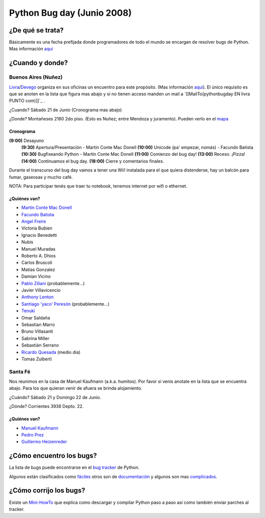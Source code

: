 
Python Bug day (Junio 2008)
===========================

¿De qué se trata?
-----------------

Básicamente es una fecha prefijada donde programadores de todo el mundo se encargan de resolver bugs de Python. Mas información `aquí`_

¿Cuando y donde?
----------------

Buenos Aires (Nuñez)
~~~~~~~~~~~~~~~~~~~~

Livra_/Devego_ organiza en sus oficinas un encuentro para este propósito. (Mas información `aquí <http://geeks.livra.com>`__). El único requisito es que se anoten en la lista que figura mas abajo y si no tienen acceso manden un mail a `[[MailTo(pythonbugday EN livra PUNTO com)]]`_ .

¿Cuando? Sábado 21 de Junio (Cronograma mas abajo)

¿Donde? Montañeses 2180 2do piso. (Esto es Nuñez; entre Mendoza y juramento). Pueden verlo en el mapa_

Cronograma
::::::::::

**(9:00)**  Desayuno
 **(9:30)**  Apertura/Presentación - Martín Conte Mac Donell
 **(10:00)** Unicode (pa' empezar, nomás) - Facundo Batista
 **(10:30)** Bugfixeando Python - Martín Conte Mac Donell
 **(11:00)** Comienzo del bug day!
 **(13:00)** Receso. ¡Pizza!
 **(14:00)** Continuamos el bug day.
 **(18:00)** Cierre y comentarios finales.


Durante el transcurso del bug day vamos a tener una Wii! instalada para el que quiera distenderse, hay un balcón para fumar, gaseosas y mucho café.

NOTA: Para participar tenés que traer tu notebook, tenemos internet por wifi o ethernet.

¿Quiénes van?
:::::::::::::

* `Martín Conte Mac Donell`_

* `Facundo Batista`_

* `Angel Freire`_

* Victoria Bubien

* Ignacio Benedetti

* Nubis

* Manuel Muradas

* Roberto A. Dhios

* Carlos Bruscoli

* Matías Gonzalez

* Damian Vicino

* `Pablo Ziliani`_ (probablemente...)

* Javier Villavicencio

* `Anthony Lenton`_

* `Santiago 'yaco' Peresón`_ (probablemente...)

* Tenuki_

* Omar Saldaña

* Sebastian Marro

* Bruno Villasanti

* Sabrina Miller

* Sebastián Serrano

* `Ricardo Quesada`_ (medio dia)

* Tomas Zulberti

Santa Fé
~~~~~~~~

Nos reunimos en la casa de Manuel Kaufmann (a.k.a. humitos). Por favor si venís anotate en la lista que se encuentra abajo. Para los que quieran venir de afuera se brinda alojamiento.

¿Cuándo? Sábado 21 y Domingo 22 de Junio.

¿Dónde? Corrientes 3938 Depto. 22.

¿Quiénes van?
:::::::::::::

* `Manuel Kaufmann`_

* `Pedro Prez`_

* `Guillermo Heizenreder`_

¿Cómo encuentro los bugs?
-------------------------

La lista de bugs puede encontrarse en el `bug tracker`_ de Python.

Algunos están clasificados como `fáciles`_ otros son de `documentación`_ y algunos son mas complicados_.

¿Cómo corrijo los bugs?
-----------------------

Existe un Mini-HowTo_ que explica como descargar y compilar Python paso a paso así como también enviar parches al tracker.

.. ############################################################################

.. _aquí: http://wiki.python.org/moin/PythonBugDay

.. _Livra: http://geeks.livra.com

.. _Devego: http://devego.co.uk/

.. _mapa: http://maps.google.com/maps/ms?ie=UTF8&hl=en&t=h&msa=0&msid=113487376378243805796.00044e79a60b6533bf806&ll=-34.555805,-58.444648&spn=0.02262,0.038195&z=15&iwloc=00044e79bbd19bbeefec2

.. _Martín Conte Mac Donell: MartinConteMacDonell

.. _Facundo Batista: FacundoBatista

.. _Angel Freire: AngelFreire

.. _Pablo Ziliani: PabloZiliani

.. _Anthony Lenton: AnthonyLenton

.. _Santiago 'yaco' Peresón: SantiagoPereson

.. _Tenuki: AlejandroDavidWeil

.. _Ricardo Quesada: RicardoQuesada

.. _Manuel Kaufmann: ManuelKaufmann

.. _Pedro Prez: PedroPrez

.. _Guillermo Heizenreder: GuillermoHeizenreder

.. _bug tracker: http://bugs.python.org/

.. _fáciles: http://bugs.python.org/issue?@search_text=&title=&@columns=title&id=&@columns=id&creation=&creator=&activity=&@columns=activity&@sort=activity&actor=&nosy=&type=&components=&versions=&severity=&dependencies=&assignee=&keywords=6&priority=&@group=priority&status=1&@columns=status&resolution=&@pagesize=50&@startwith=0&@queryname=&@old-queryname=&@action=search

.. _documentación: http://bugs.python.org/issue?@search_text=&title=&@columns=title&id=&@columns=id&creation=&creator=&activity=&@columns=activity&@sort=activity&actor=&nosy=&type=&components=4&versions=&severity=&dependencies=&assignee=&keywords=&priority=&@group=priority&status=1&@columns=status&resolution=&@pagesize=50&@startwith=0&@queryname=&@old-queryname=&@action=search

.. _complicados: http://code.google.com/p/google-highly-open-participation-psf/wiki/StudentPage

.. _Mini-HowTo: http://humitos.homelinux.net/~humitos/pyar/como-colaborar-con-python.pdf

